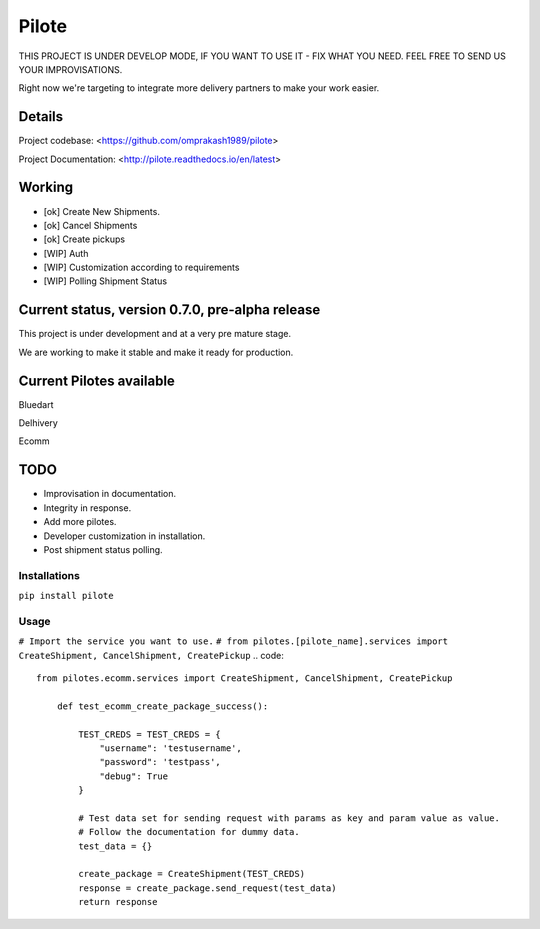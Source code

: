 ======
Pilote
======

.. image:: https://api.travis-ci.org/omprakash1989/pilote.svg?branch=master
   :alt: build status
   :target: https://travis-ci.org/omprakash1989/pilote

THIS PROJECT IS UNDER DEVELOP MODE, IF YOU WANT TO USE IT - FIX WHAT YOU NEED. FEEL FREE TO SEND US YOUR IMPROVISATIONS.

Right now we're targeting to integrate more delivery partners to make your work easier.


Details
-------

Project codebase: <https://github.com/omprakash1989/pilote>

Project Documentation: <http://pilote.readthedocs.io/en/latest>


Working
-------

* [ok] Create New Shipments.
* [ok] Cancel Shipments
* [ok] Create pickups
* [WIP] Auth
* [WIP] Customization according to requirements
* [WIP] Polling Shipment Status

Current status, version 0.7.0, pre-alpha release
------------------------------------------------

This project is under development and at a very pre mature stage.

We are working to make it stable and make it ready for production.


Current Pilotes available
-------------------------

Bluedart

Delhivery

Ecomm


TODO
----

* Improvisation in documentation.
* Integrity in response.
* Add more pilotes.
* Developer customization in installation.
* Post shipment status polling.


Installations
=============

``pip install pilote``

Usage
=====
``# Import the service you want to use.``
``# from pilotes.[pilote_name].services import CreateShipment, CancelShipment, CreatePickup``
.. code::
    from pilotes.ecomm.services import CreateShipment, CancelShipment, CreatePickup

        def test_ecomm_create_package_success():

            TEST_CREDS = TEST_CREDS = {
                "username": 'testusername',
                "password": 'testpass',
                "debug": True
            }

            # Test data set for sending request with params as key and param value as value.
            # Follow the documentation for dummy data.
            test_data = {}

            create_package = CreateShipment(TEST_CREDS)
            response = create_package.send_request(test_data)
            return response
